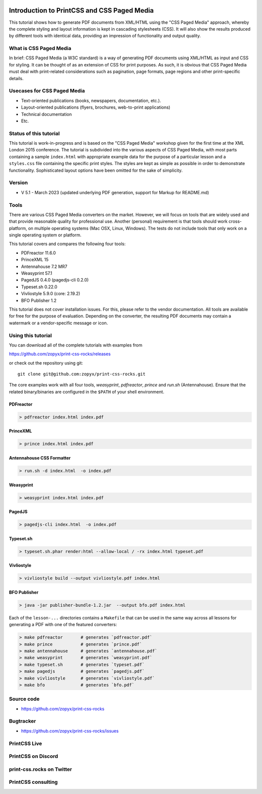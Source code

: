 
.. image:: /static/pixel.png
    :class: one-pixel


.. image:: /static/banner.png
   :class: banner


Introduction to PrintCSS and CSS Paged Media
============================================

This tutorial shows how to generate PDF documents from XML/HTML
using the "CSS Paged Media" approach, whereby the complete styling
and layout information is kept in cascading stylesheets (CSS).
It will also show the results produced by different tools with identical
data, providing an impression of functionality and output quality.

What is CSS Paged Media
-----------------------

In brief: CSS Paged Media (a W3C standard) is a way of generating
PDF documents using XML/HTML as input and CSS for styling. It can be thought of as
an extension of CSS for print purposes. As such, it is obvious that CSS Paged Media
must deal with print-related considerations such as pagination, page formats, page regions
and other print-specific details.

Usecases for CSS Paged Media
----------------------------

- Text-oriented publications (books, newspapers, documentation, etc.).
- Layout-oriented publications (flyers, brochures, web-to-print applications)
- Technical documentation
- Etc.

Status of this tutorial
-----------------------

This tutorial is work-in-progress and is based on the "CSS Paged Media"
workshop given for the first time at the XML London 2015 conference.
The tutorial is subdivided into the various aspects of CSS Paged Media, with most parts
containing a sample ``index.html`` with appropriate example data for the purpose
of a particular lesson and a ``styles.css`` file containing the specific
print styles. The styles are kept as simple as possible in order to demonstrate
functionality. Sophisticated layout options have been omitted for the sake of simplicity.

Version
-------

- V 5.1 - March 2023 (updated underlying PDF generation, support for Markup for README.md)


Tools
-----

There are various CSS Paged Media converters on the market. However, we will focus on
tools that are widely used and that provide reasonable quality for
professional use. Another (personal) requirement is that tools should
work cross-platform, on multiple operating systems (Mac OSX, Linux, Windows).
The tests do not include tools that only work on a single operating system or
platform.

This tutorial covers and compares the following four tools:

- PDFreactor 11.6.0
- PrinceXML 15
- Antennahouse 7.2 MR7
- Weasyprint 57.1
- PagedJS 0.4.0 (pagedjs-cli 0.2.0)
- Typeset.sh  0.22.0
- Vivliostyle 5.9.0 (core: 2.19.2)
- BFO Publisher 1.2

This tutorial does not cover installation issues. For this, please refer to
the vendor documentation. All tools are available for free for the purpose
of evaluation. Depending on the converter, the resulting PDF documents may
contain a watermark or a vendor-specific message or icon.

Using this tutorial
-------------------

You can download all of the complete tutorials with examples from

https://github.com/zopyx/print-css-rocks/releases

or check out the repository using git::

    git clone git@github.com:zopyx/print-css-rocks.git

The core examples work with all four tools, `weasyprint`, `pdfreactor`, `prince` and `run.sh` (Antennahouse).
Ensure that the related binary/binaries are configured in the ``$PATH`` of your shell environment.

PDFreactor
++++++++++

.. code-block:: shell

  > pdfreactor index.html index.pdf

PrinceXML
+++++++++

.. code-block:: shell

  > prince index.html index.pdf


Antennahouse CSS Formatter
++++++++++++++++++++++++++

.. code-block:: shell

  > run.sh -d index.html  -o index.pdf


Weasyprint
++++++++++

.. code-block:: shell

  > weasyprint index.html index.pdf

PagedJS
+++++++

.. code-block:: shell

  > pagedjs-cli index.html  -o index.pdf


Typeset.sh
++++++++++

.. code-block:: shell

  > typeset.sh.phar render:html --allow-local / -rx index.html typeset.pdf

Vivliostyle
+++++++++++

.. code-block:: shell

  > vivliostyle build --output vivliostyle.pdf index.html


BFO Publisher
+++++++++++++

.. code-block:: shell

  > java -jar publisher-bundle-1.2.jar  --output bfo.pdf index.html



Each of the ``lesson-...`` directories contains a ``Makefile`` that can be used in the same way
across all lessons for generating a PDF with one of the featured converters:

.. code-block:: shell

    > make pdfreactor       # generates `pdfreactor.pdf`
    > make prince           # generates `prince.pdf`
    > make antennahouse     # generates `antennahouse.pdf`
    > make weasyprint       # generates `weasyprint.pdf`
    > make typeset.sh       # generates `typeset.pdf`
    > make pagedjs          # generates `pagedjs.pdf`
    > make vivliostyle      # generates `vivliostyle.pdf`
    > make bfo              # generates `bfo.pdf`


Source code
-----------

- https://github.com/zopyx/print-css-rocks

Bugtracker
-----------

- https://github.com/zopyx/print-css-rocks/issues


PrintCSS Live
-------------

.. raw:: html

    <div id="printcsslive">
        Try #PrintCSS live on
        <a target="_blank" href="https://printcss.live">
            printcss.live
            <br/>
            <img id="printcsslivelogo" src="/static/printcss.live.png" alt="PrintCSS Live Logo"/>
        </a>
    </div>

    <div id="printcsslive">
        Find #PrintCSS videos on
        <a target="_blank" href="https://printcss.tube">
            printcss.tube
            <br/>
            <img id="printcsstubelogo" src="/static/printcsstube.png" alt="PrintCSS Tube Logo"/>
        </a>
    </div>

PrintCSS on Discord
-------------------
    
.. raw:: html

    <div id="discord">
        <img src="/static/discord.png" style="width: 32px">
        <a href="https://discord.gg/sAHAQdh" alt="Discord Logo" >
        Join the PrintCSS community on Discord
        </a>
    </div>

print-css.rocks on Twitter
--------------------------

.. raw:: html

    <div id="twitter">
        You can also find us on Twitter
        <br/>
        <a href="https://twitter.com/printcssrocks">
            <i class="fab fa-twitter"></i>&nbsp;@printcssrocks
        </a>
    </div>

PrintCSS consulting
-------------------

.. raw:: html

    <div id="consulting">
        PrintCSS consulting is available through
        <a target="_blank" href="https://print-css.com">
            print-css.com
        </a>
    </div>
